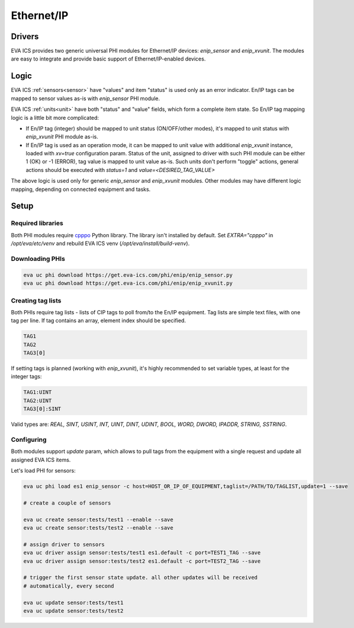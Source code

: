 Ethernet/IP
***********

Drivers
=======

EVA ICS provides two generic universal PHI modules for Ethernet/IP devices:
*enip_sensor* and *enip_xvunit*. The modules are easy to integrate and provide
basic support of Ethernet/IP-enabled devices.

Logic
=====

EVA ICS :ref:`sensors<sensor>` have "values" and item "status" is used only as
an error indicator. En/IP tags can be mapped to sensor values as-is with
*enip_sensor* PHI module.

EVA ICS :ref:`units<unit>` have both "status" and "value" fields, which form a
complete item state. So En/IP tag mapping logic is a little bit more
complicated:

* If En/IP tag (integer) should be mapped to unit status (ON/OFF/other modes),
  it's mapped to unit status with *enip_xvunit* PHI module as-is.

* If En/IP tag is used as an operation mode, it can be mapped to unit value
  with additional *enip_xvunit* instance, loaded with *xv=true* configuration
  param. Status of the unit, assigned to driver with such PHI module can be
  either 1 (OK) or -1 (ERROR), tag value is mapped to unit value as-is. Such
  units don't perform "toggle" actions, general actions should be executed with
  *status=1* and *value=<DESIRED_TAG_VALUE>*

The above logic is used only for generic *enip_sensor* and *enip_xvunit*
modules. Other modules may have different logic mapping, depending on connected
equipment and tasks.

Setup
=====

Required libraries
------------------

Both PHI modules require `cpppo <https://github.com/pjkundert/cpppo/>`_ Python
library. The library isn't installed by default. Set *EXTRA="cpppo"* in
*/opt/eva/etc/venv* and rebuild EVA ICS venv (*/opt/eva/install/build-venv*).

Downloading PHIs
----------------

.. code:: bash

    eva uc phi download https://get.eva-ics.com/phi/enip/enip_sensor.py
    eva uc phi download https://get.eva-ics.com/phi/enip/enip_xvunit.py


Creating tag lists
------------------

Both PHIs require tag lists - lists of CIP tags to poll from/to the En/IP
equipment. Tag lists are simple text files, with one tag per line. If tag
contains an array, element index should be specified.

.. code::

    TAG1
    TAG2
    TAG3[0]

If setting tags is planned (working with *enip_xvunit*), it's highly recommended to set variable types, at least for the integer tags:

.. code::

    TAG1:UINT
    TAG2:UINT
    TAG3[0]:SINT

Valid types are: *REAL, SINT, USINT, INT, UINT, DINT, UDINT, BOOL, WORD, DWORD, IPADDR, STRING,
SSTRING*.

Configuring
-----------

Both modules support *update* param, which allows to pull tags from the
equipment with a single request and update all assigned EVA ICS items.

Let's load PHI for sensors:

.. code:: bash

    eva uc phi load es1 enip_sensor -c host=HOST_OR_IP_OF_EQUIPMENT,taglist=/PATH/TO/TAGLIST,update=1 --save

    # create a couple of sensors

    eva uc create sensor:tests/test1 --enable --save
    eva uc create sensor:tests/test2 --enable --save

    # assign driver to sensors
    eva uc driver assign sensor:tests/test1 es1.default -c port=TEST1_TAG --save
    eva uc driver assign sensor:tests/test2 es1.default -c port=TEST2_TAG --save

    # trigger the first sensor state update. all other updates will be received
    # automatically, every second

    eva uc update sensor:tests/test1
    eva uc update sensor:tests/test2
